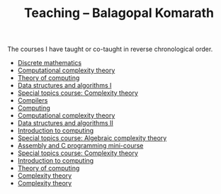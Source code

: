 #+TITLE: Teaching -- Balagopal Komarath

The courses I have taught or co-taught in reverse chronological order.

- [[file:2024/aug/dm.org][Discrete mathematics]]
- [[file:2024/jan/cct.org][Computational complexity theory]]
- [[file:2024/jan/toc.org][Theory of computing]]
- [[file:2023/aug/dsa1.org][Data structures and algorithms I]]
- [[file:2023/aug/stcct.org][Special topics course: Complexity theory]]
- [[file:2023/jan/compilers.org][Compilers]]
- [[file:2022/dec/comp.org][Computing]]
- [[file:2022/aug/cct.org][Computational complexity theory]]
- [[file:2022/jan/dsa2.org][Data structures and algorithms II]]
- [[file:2021/aug/introcomp.org][Introduction to computing]]
- [[file:2021/aug/stact.org][Special topics course: Algebraic complexity theory]]
- [[file:2021/jun/asmc.org][Assembly and C programming mini-course]]
- [[file:2021/jan/stct.org][Special topics course: Complexity theory]]
- [[file:2021/jan/introcomp.org][Introduction to computing]]
- [[file:2020/aug/toc.org][Theory of computing]]
- [[file:2019/oct/ct.org][Complexity theory]]
- [[file:2018/apr/ct.org][Complexity theory]]
